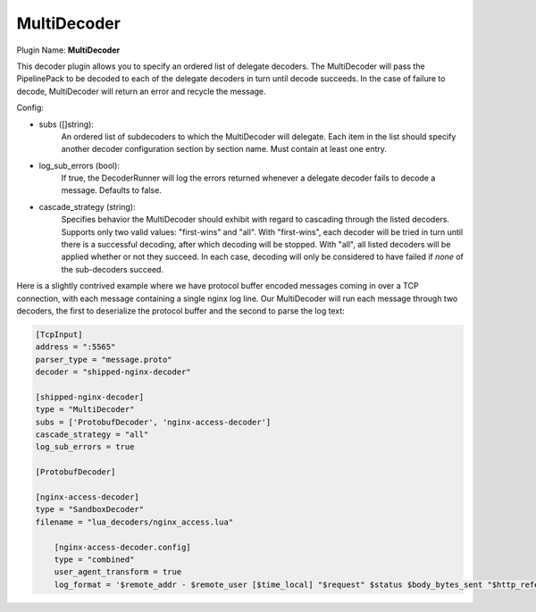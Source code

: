.. _config_multidecoder:

MultiDecoder
============

Plugin Name: **MultiDecoder**

This decoder plugin allows you to specify an ordered list of delegate
decoders.  The MultiDecoder will pass the PipelinePack to be decoded to each
of the delegate decoders in turn until decode succeeds.  In the case of
failure to decode, MultiDecoder will return an error and recycle the message.

Config:

- subs ([]string):
    An ordered list of subdecoders to which the MultiDecoder will delegate.
    Each item in the list should specify another decoder configuration section
    by section name. Must contain at least one entry.

- log_sub_errors (bool):
    If true, the DecoderRunner will log the errors returned whenever a
    delegate decoder fails to decode a message. Defaults to false.

- cascade_strategy (string):
    Specifies behavior the MultiDecoder should exhibit with regard to
    cascading through the listed decoders. Supports only two valid values:
    "first-wins" and "all". With "first-wins", each decoder will be tried in
    turn until there is a successful decoding, after which decoding will be
    stopped. With "all", all listed decoders will be applied whether or not
    they succeed. In each case, decoding will only be considered to have
    failed if *none* of the sub-decoders succeed.

Here is a slightly contrived example where we have protocol buffer encoded
messages coming in over a TCP connection, with each message containing a single
nginx log line. Our MultiDecoder will run each message through two decoders,
the first to deserialize the protocol buffer and the second to parse the log
text:

.. code-block:: ini

    [TcpInput]
    address = ":5565"
    parser_type = "message.proto"
    decoder = "shipped-nginx-decoder"

    [shipped-nginx-decoder]
    type = "MultiDecoder"
    subs = ['ProtobufDecoder', 'nginx-access-decoder']
    cascade_strategy = "all"
    log_sub_errors = true

    [ProtobufDecoder]

    [nginx-access-decoder]
    type = "SandboxDecoder"
    filename = "lua_decoders/nginx_access.lua"

        [nginx-access-decoder.config]
        type = "combined"
        user_agent_transform = true
        log_format = '$remote_addr - $remote_user [$time_local] "$request" $status $body_bytes_sent "$http_referer" "$http_user_agent"'
